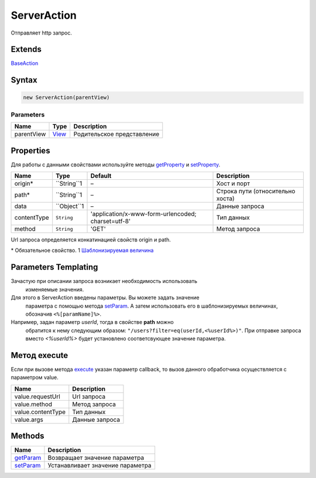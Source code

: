 ServerAction
============

Отправляет http запрос.

Extends
-------

`BaseAction <../BaseAction/>`__

Syntax
------

.. code:: js

    new ServerAction(parentView)

Parameters
~~~~~~~~~~

.. list-table::
   :header-rows: 1

   * - Name
     - Type
     - Description
   * - parentView
     - `View <../../Elements/View/>`__
     -  Родительское представление 


Properties
----------

Для работы с данными свойствами используйте методы
`getProperty <../BaseAction/BaseAction.getProperty.html>`__ и
`setProperty <../BaseAction/BaseAction.setProperty.html>`__.

.. list-table::
   :header-rows: 1

   * - Name
     - Type
     - Default
     - Description
   * - origin*
     - ``String``1
     - –
     - Хост и порт
   * - path*
     - ``String``1
     - –
     - Строка пути (относительно хоста)
   * - data
     - ``Object``1
     - –
     - Данные запроса
   * - contentType
     - ``String``
     - 'application/x-www-form-urlencoded; charset=utf-8'
     - Тип данных
   * - method
     - ``String``
     - 'GET'
     - Метод запроса


Url запроса определяется конкатинацией свойств origin и path.

\* Обязательное свойство.
1 `Шаблонизируемая величина <#parameters-templating>`__

Parameters Templating
---------------------

Зачастую при описании запроса возникает необходимость использовать
  изменяемые значения.
Для этого в ServerAction введены параметры. Вы можете задать значение
  параметра с помощью метода `setParam <ServerAction.setParam.html>`__. А
  затем использовать его в шаблонизируемых величинах, обозначив
  ``<%[paramName]%>``.
Например, задан параметр *userId*, тогда в свойстве **path** можно
  обратится к нему следующим образом:
  ``"/users?filter=eq(userId,<%userId%>)"``. При отправке запроса вместо
  *<%userId%>* будет установлено соответсвующее значение параметра.

Метод execute
-------------

Если при вызове метода `execute <../BaseAction/BaseAction.execute.html>`__
указан параметр callback, то вызов данного обработчика осуществляется с
параметром value.

.. list-table::
   :header-rows: 1

   * - Name
     - Description
   * - value.requestUrl
     - Url запроса
   * - value.method
     - Метод запроса
   * - value.contentType
     - Тип данных
   * - value.args
     - Данные запроса


Methods
-------

.. list-table::
   :header-rows: 1

   * - Name
     - Description
   * - `getParam <ServerAction.getParam.html>`__
     - Возвращает значение параметра
   * - `setParam <ServerAction.setParam.html>`__
     - Устанавливает значение параметра

